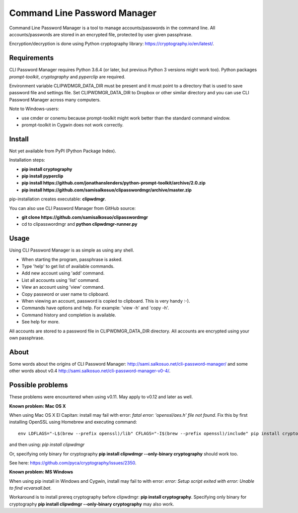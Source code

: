 Command Line Password Manager
=============================

Command Line Password Manager is a tool to manage accounts/passwords in the command line. 
All accounts/passwords are stored in an encrypted file, protected by user given passphrase.

Encryption/decryption is done using Python cryptography library: https://cryptography.io/en/latest/.

Requirements
------------

CLI Password Manager requires Python 3.6.4 (or later, but previous Python 3 versions might work too).
Python packages *prompt-toolkit*, *cryptography* and *pyperclip* are required. 

Environment variable CLIPWDMGR_DATA_DIR must be present and it must point to a directory that is
used to save password file and settings file.
Set CLIPWDMGR_DATA_DIR to Dropbox or other similar directory and you can use CLI Password Manager
across many computers.

Note to Windows-users: 

- use cmder or conemu because prompt-toolkit might work better than the standard command window.
- prompt-toolkit in Cygwin does not work correctly.


Install
-------

Not yet available from PyPI (Python Package Index).

Installation steps:

- **pip install cryptography**
- **pip install pyperclip**
- **pip install https://github.com/jonathanslenders/python-prompt-toolkit/archive/2.0.zip**
- **pip install https://github.com/samisalkosuo/clipasswordmgr/archive/master.zip**

pip-installation creates executable: **clipwdmgr**.

You can also use CLI Password Manager from GitHub source:

- **git clone https://github.com/samisalkosuo/clipasswordmgr**
- cd to clipasswordmgr and **python clipwdmgr-runner.py**

Usage
-----

Using CLI Password Manager is as simple as using any shell.

- When starting the program, passphrase is asked.
- Type 'help' to get list of available commands.
- Add new account using 'add' command.
- List all accounts using 'list' command.
- View an account using 'view' command.
- Copy password or user name to clipboard.
- When viewing an account, password is copied to clipboard. This is very handy :-).
- Commands have options and help. For example: 'view -h' and 'copy -h'.
- Command history and completion is available.
- See help for more.

All accounts are stored to a password file in CLIPWDMGR_DATA_DIR directory. All accounts
are encrypted using your own passphrase.


About
-----

Some words about the origins of CLI Password Manager: http://sami.salkosuo.net/cli-password-manager/
and some other words about v0.4 http://sami.salkosuo.net/cli-password-manager-v0-4/.


Possible problems
-----------------

These problems were encountered when using v0.11. May apply to v0.12 and later as well.

**Known problem: Mac OS X**

When using Mac OS X El Capitan: install may fail with error: *fatal error: 'openssl/aes.h' file not found*.
Fix this by first installing OpenSSL using Homebrew and executing command::

	env LDFLAGS="-L$(brew --prefix openssl)/lib" CFLAGS="-I$(brew --prefix openssl)/include" pip install cryptography

and then using: *pip install clipwdmgr*

Or, specifying only binary for cryptography **pip install clipwdmgr --only-binary cryptography** should work too.

See here: https://github.com/pyca/cryptography/issues/2350.

**Known problem: MS Windows**

When using pip install in Windows and Cygwin, install may fail to with error: *error: Setup script exited with error: Unable to find vcvarsall.bat*.

Workaround is to install prereq cryptography before clipwdmgr: **pip install cryptography**. Specifying only binary for cryptography **pip install clipwdmgr --only-binary cryptography** may also work.

